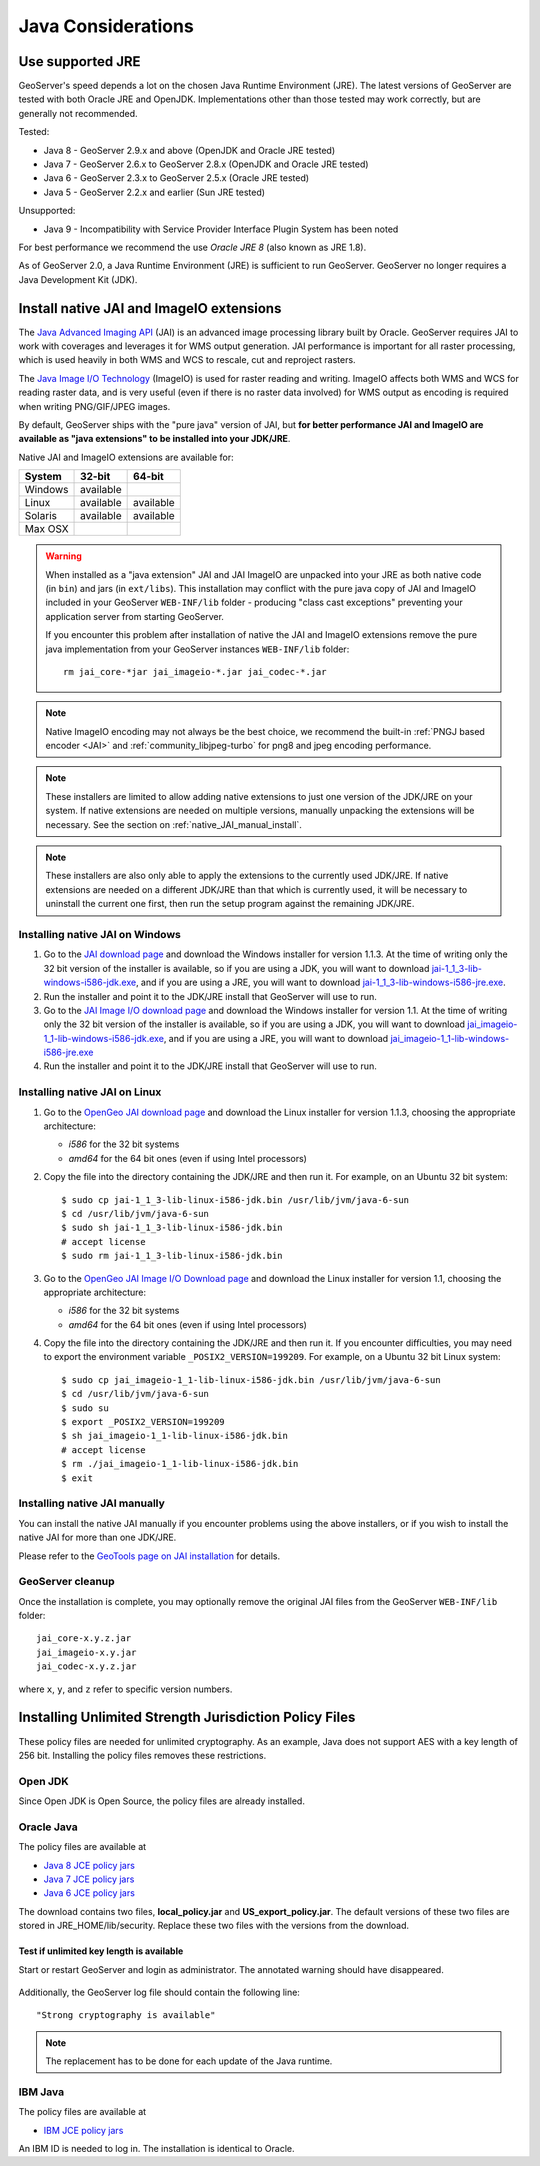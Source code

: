 .. _production_java:

Java Considerations
===================

Use supported JRE
-----------------

GeoServer's speed depends a lot on the chosen Java Runtime Environment (JRE). The latest versions of GeoServer are tested with both Oracle JRE and OpenJDK. Implementations other than those tested may work correctly, but are generally not recommended.

Tested:

* Java 8 - GeoServer 2.9.x and above (OpenJDK and Oracle JRE tested)
* Java 7 - GeoServer 2.6.x to GeoServer 2.8.x (OpenJDK and Oracle JRE tested)
* Java 6 - GeoServer 2.3.x to GeoServer 2.5.x (Oracle JRE tested)
* Java 5 - GeoServer 2.2.x and earlier (Sun JRE tested)

Unsupported:

* Java 9 - Incompatibility with Service Provider Interface Plugin System has been noted

For best performance we recommend the use *Oracle JRE 8* (also known as JRE 1.8).

.. Further speed improvements can be released using `Marlin renderer <https://github.com/bourgesl/marlin-renderer>`__ alternate renderer.

As of GeoServer 2.0, a Java Runtime Environment (JRE) is sufficient to run GeoServer.  GeoServer no longer requires a Java Development Kit (JDK).

Install native JAI and ImageIO extensions
-----------------------------------------

The `Java Advanced Imaging API <http://www.oracle.com/technetwork/java/javase/tech/jai-142803.html>`_ (JAI) is an advanced image processing library built by Oracle.  GeoServer requires JAI to work with coverages and leverages it for WMS output generation. JAI performance is important for all raster processing, which is used heavily in both WMS and WCS to rescale, cut and reproject rasters.

The `Java Image I/O Technology <http://docs.oracle.com/javase/6/docs/technotes/guides/imageio/index.html>`__ (ImageIO) is used for  raster reading and writing. ImageIO affects both WMS and WCS for reading raster data, and is very useful (even if there is no raster data involved) for WMS output as encoding is required when writing PNG/GIF/JPEG images.

By default, GeoServer ships with the "pure java" version of JAI, but **for better performance JAI and ImageIO are available as "java extensions" to be installed into your JDK/JRE**.

Native JAI and ImageIO extensions are available for:

+----------+-----------+-----------+
| System   | 32-bit    | 64-bit    |
+==========+===========+===========+
| Windows  | available |           |
+----------+-----------+-----------+
| Linux    | available | available |
+----------+-----------+-----------+
| Solaris  | available | available |
+----------+-----------+-----------+
| Max OSX  |           |           |  
+----------+-----------+-----------+

.. warning:: When installed as a "java extension" JAI and JAI ImageIO are unpacked into your JRE as both native code (in ``bin``) and jars (in ``ext/libs``). This installation may conflict with the pure java copy of JAI and ImageIO included in your GeoServer ``WEB-INF/lib`` folder - producing "class cast exceptions" preventing your application server from starting GeoServer.
   
   If you encounter this problem after installation of native the JAI and ImageIO extensions remove the pure java implementation from your GeoServer instances ``WEB-INF/lib`` folder::
       
       rm jai_core-*jar jai_imageio-*.jar jai_codec-*.jar
   
.. note:: Native ImageIO encoding may not always be the best choice, we recommend the built-in :ref:`PNGJ based encoder <JAI>` and :ref:`community_libjpeg-turbo` for png8 and jpeg encoding performance.
   
.. note:: These installers are limited to allow adding native extensions to just one version of the JDK/JRE on your system.  If native extensions are needed on multiple versions, manually unpacking the extensions will be necessary.  See the section on :ref:`native_JAI_manual_install`.

.. note:: These installers are also only able to apply the extensions to the currently used JDK/JRE.  If native extensions are needed on a different JDK/JRE than that which is currently used, it will be necessary to uninstall the current one first, then run the setup program against the remaining JDK/JRE.

Installing native JAI on Windows
````````````````````````````````

#. Go to the `JAI download page <http://download.java.net/media/jai/builds/release/1_1_3/>`_ and download the Windows installer for version 1.1.3. At the time of writing only the 32 bit version of the installer is available, so if you are using a JDK, you will want to download `jai-1_1_3-lib-windows-i586-jdk.exe <http://download.java.net/media/jai/builds/release/1_1_3/jai-1_1_3-lib-windows-i586-jdk.exe>`_, and if you are using a JRE, you will want to download `jai-1_1_3-lib-windows-i586-jre.exe <http://download.java.net/media/jai/builds/release/1_1_3/jai-1_1_3-lib-windows-i586-jre.exe>`_.
#. Run the installer and point it to the JDK/JRE install that GeoServer will use to run.
#. Go to the `JAI Image I/O download page <http://download.java.net/media/jai-imageio/builds/release/1.1/>`_ and download the Windows installer for version 1.1. At the time of writing only the 32 bit version of the installer is available, so if you are using a JDK, you will want to download `jai_imageio-1_1-lib-windows-i586-jdk.exe <http://download.java.net/media/jai-imageio/builds/release/1.1/jai_imageio-1_1-lib-windows-i586-jdk.exe>`_, and if you are using a JRE, you will want to download `jai_imageio-1_1-lib-windows-i586-jre.exe <http://download.java.net/media/jai-imageio/builds/release/1.1/jai_imageio-1_1-lib-windows-i586-jre.exe>`_
#. Run the installer and point it to the JDK/JRE install that GeoServer will use to run.

Installing native JAI on Linux
``````````````````````````````

#. Go to the `OpenGeo JAI download page <http://data.opengeo.org/suite/jai/>`_ and download the Linux installer for version 1.1.3, choosing the appropriate architecture:

   * `i586` for the 32 bit systems
   * `amd64` for the 64 bit ones (even if using Intel processors)

#. Copy the file into the directory containing the JDK/JRE and then run it.  For example, on an Ubuntu 32 bit system::
  
    $ sudo cp jai-1_1_3-lib-linux-i586-jdk.bin /usr/lib/jvm/java-6-sun
    $ cd /usr/lib/jvm/java-6-sun
    $ sudo sh jai-1_1_3-lib-linux-i586-jdk.bin
    # accept license 
    $ sudo rm jai-1_1_3-lib-linux-i586-jdk.bin
  
#. Go to the `OpenGeo JAI Image I/O Download page <http://data.opengeo.org/suite/jai/>`_ and download the Linux installer for version 1.1, choosing the appropriate architecture:

   * `i586` for the 32 bit systems
   * `amd64` for the 64 bit ones (even if using Intel processors)

#. Copy the file into the directory containing the JDK/JRE and then run it.  If you encounter difficulties, you may need to export the environment variable ``_POSIX2_VERSION=199209``. For example, on a Ubuntu 32 bit Linux system::
  
    $ sudo cp jai_imageio-1_1-lib-linux-i586-jdk.bin /usr/lib/jvm/java-6-sun
    $ cd /usr/lib/jvm/java-6-sun
    $ sudo su
    $ export _POSIX2_VERSION=199209
    $ sh jai_imageio-1_1-lib-linux-i586-jdk.bin
    # accept license
    $ rm ./jai_imageio-1_1-lib-linux-i586-jdk.bin
    $ exit

.. _native_JAI_manual_install:

Installing native JAI manually
``````````````````````````````

You can install the native JAI manually if you encounter problems using the above installers, or if you wish to install the native JAI for more than one JDK/JRE.

Please refer to the `GeoTools page on JAI installation <http://docs.geotools.org/latest/userguide/build/install/jdk.html#java-extensions-optional>`_ for details.

 
GeoServer cleanup
`````````````````

Once the installation is complete, you may optionally remove the original JAI files from the GeoServer ``WEB-INF/lib`` folder::

   jai_core-x.y.z.jar
   jai_imageio-x.y.jar 
   jai_codec-x.y.z.jar
   

where ``x``, ``y``, and ``z`` refer to specific version numbers.

.. _java_policyfiles:

Installing Unlimited Strength Jurisdiction Policy Files
-------------------------------------------------------
These policy files are needed for unlimited cryptography. As an example, Java does not support AES
with a key length of 256 bit. Installing the policy files removes these restrictions.

Open JDK
````````

Since Open JDK is Open Source, the policy files are already installed.   

Oracle Java
```````````

The policy files are available at   

* `Java 8 JCE policy jars <http://www.oracle.com/technetwork/java/javase/downloads/jce8-download-2133166.html>`_ 
* `Java 7 JCE policy jars <http://www.oracle.com/technetwork/java/javase/downloads/jce-7-download-432124.html>`_
* `Java 6 JCE policy jars <http://www.oracle.com/technetwork/java/javase/downloads/jce-6-download-429243.html>`_

The download contains two files, **local_policy.jar** and  **US_export_policy.jar**. The default
versions of these two files are stored in JRE_HOME/lib/security. Replace these two files with the
versions from the download. 


Test if unlimited key length is available
"""""""""""""""""""""""""""""""""""""""""

Start or restart GeoServer and login as administrator. The annotated warning should have disappeared.

.. figure:: ../security/webadmin/images/unlimitedkey.png

Additionally, the GeoServer log file should contain the following line::

   "Strong cryptography is available"

.. note::

   The replacement has to be done for each update of the Java runtime. 

IBM Java
````````

The policy files are available at

* `IBM JCE policy jars <https://www14.software.ibm.com/webapp/iwm/web/preLogin.do?source=jcesdk>`_ 

An IBM ID is needed to log in. The installation is identical to Oracle.

 
